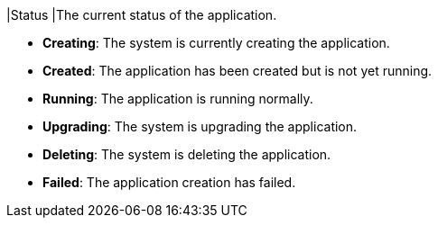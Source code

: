 // :ks_include_id: 9db80030fef4430e98fae7a372d67f6d
|Status
|The current status of the application.

* **Creating**: The system is currently creating the application.

* **Created**: The application has been created but is not yet running.

* **Running**: The application is running normally.

* **Upgrading**: The system is upgrading the application.

* **Deleting**: The system is deleting the application.

* **Failed**: The application creation has failed.